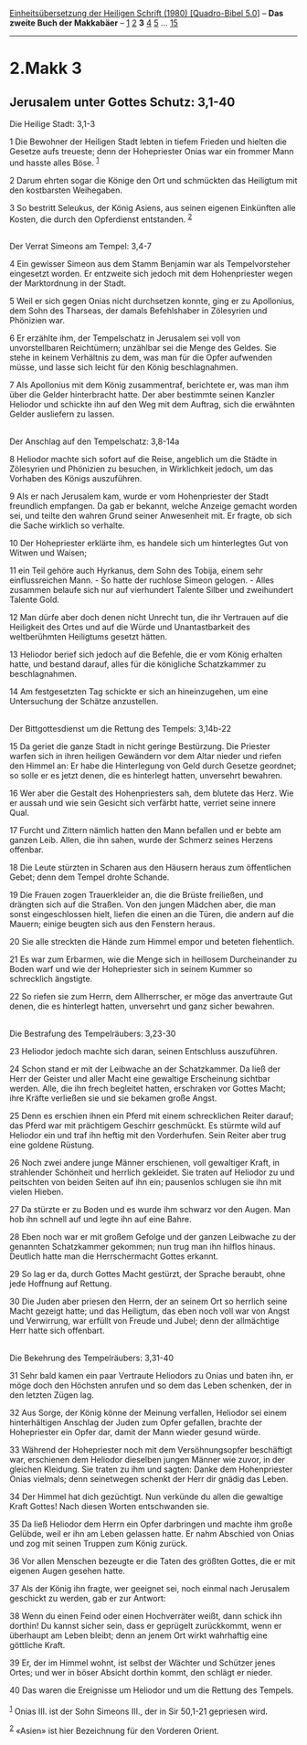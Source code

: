 :PROPERTIES:
:ID:       ccdf75a2-d790-406f-851c-9b2d5521cf3b
:END:
<<navbar>>
[[../index.html][Einheitsübersetzung der Heiligen Schrift (1980)
[Quadro-Bibel 5.0]]] -- *Das zweite Buch der Makkabäer* --
[[file:2.Makk_1.html][1]] [[file:2.Makk_2.html][2]] *3*
[[file:2.Makk_4.html][4]] [[file:2.Makk_5.html][5]] ...
[[file:2.Makk_15.html][15]]

--------------

* 2.Makk 3
  :PROPERTIES:
  :CUSTOM_ID: makk-3
  :END:

<<verses>>

<<v1>>
** Jerusalem unter Gottes Schutz: 3,1-40
   :PROPERTIES:
   :CUSTOM_ID: jerusalem-unter-gottes-schutz-31-40
   :END:
**** Die Heilige Stadt: 3,1-3
     :PROPERTIES:
     :CUSTOM_ID: die-heilige-stadt-31-3
     :END:
1 Die Bewohner der Heiligen Stadt lebten in tiefem Frieden und hielten
die Gesetze aufs treueste; denn der Hohepriester Onias war ein frommer
Mann und hasste alles Böse. ^{[[#fn1][1]]}

<<v2>>
2 Darum ehrten sogar die Könige den Ort und schmückten das Heiligtum mit
den kostbarsten Weihegaben.

<<v3>>
3 So bestritt Seleukus, der König Asiens, aus seinen eigenen Einkünften
alle Kosten, die durch den Opferdienst entstanden. ^{[[#fn2][2]]}\\
\\

<<v4>>
**** Der Verrat Simeons am Tempel: 3,4-7
     :PROPERTIES:
     :CUSTOM_ID: der-verrat-simeons-am-tempel-34-7
     :END:
4 Ein gewisser Simeon aus dem Stamm Benjamin war als Tempelvorsteher
eingesetzt worden. Er entzweite sich jedoch mit dem Hohenpriester wegen
der Marktordnung in der Stadt.

<<v5>>
5 Weil er sich gegen Onias nicht durchsetzen konnte, ging er zu
Apollonius, dem Sohn des Tharseas, der damals Befehlshaber in Zölesyrien
und Phönizien war.

<<v6>>
6 Er erzählte ihm, der Tempelschatz in Jerusalem sei voll von
unvorstellbaren Reichtümern; unzählbar sei die Menge des Geldes. Sie
stehe in keinem Verhältnis zu dem, was man für die Opfer aufwenden
müsse, und lasse sich leicht für den König beschlagnahmen.

<<v7>>
7 Als Apollonius mit dem König zusammentraf, berichtete er, was man ihm
über die Gelder hinterbracht hatte. Der aber bestimmte seinen Kanzler
Heliodor und schickte ihn auf den Weg mit dem Auftrag, sich die
erwähnten Gelder ausliefern zu lassen.\\
\\

<<v8>>
**** Der Anschlag auf den Tempelschatz: 3,8-14a
     :PROPERTIES:
     :CUSTOM_ID: der-anschlag-auf-den-tempelschatz-38-14a
     :END:
8 Heliodor machte sich sofort auf die Reise, angeblich um die Städte in
Zölesyrien und Phönizien zu besuchen, in Wirklichkeit jedoch, um das
Vorhaben des Königs auszuführen.

<<v9>>
9 Als er nach Jerusalem kam, wurde er vom Hohenpriester der Stadt
freundlich empfangen. Da gab er bekannt, welche Anzeige gemacht worden
sei, und teilte den wahren Grund seiner Anwesenheit mit. Er fragte, ob
sich die Sache wirklich so verhalte.

<<v10>>
10 Der Hohepriester erklärte ihm, es handele sich um hinterlegtes Gut
von Witwen und Waisen;

<<v11>>
11 ein Teil gehöre auch Hyrkanus, dem Sohn des Tobija, einem sehr
einflussreichen Mann. - So hatte der ruchlose Simeon gelogen. - Alles
zusammen belaufe sich nur auf vierhundert Talente Silber und zweihundert
Talente Gold.

<<v12>>
12 Man dürfe aber doch denen nicht Unrecht tun, die ihr Vertrauen auf
die Heiligkeit des Ortes und auf die Würde und Unantastbarkeit des
weltberühmten Heiligtums gesetzt hätten.

<<v13>>
13 Heliodor berief sich jedoch auf die Befehle, die er vom König
erhalten hatte, und bestand darauf, alles für die königliche
Schatzkammer zu beschlagnahmen.

<<v14>>
14 Am festgesetzten Tag schickte er sich an hineinzugehen, um eine
Untersuchung der Schätze anzustellen.\\
\\

<<v15>>
**** Der Bittgottesdienst um die Rettung des Tempels: 3,14b-22
     :PROPERTIES:
     :CUSTOM_ID: der-bittgottesdienst-um-die-rettung-des-tempels-314b-22
     :END:
15 Da geriet die ganze Stadt in nicht geringe Bestürzung. Die Priester
warfen sich in ihren heiligen Gewändern vor dem Altar nieder und riefen
den Himmel an: Er habe die Hinterlegung von Geld durch Gesetze geordnet;
so solle er es jetzt denen, die es hinterlegt hatten, unversehrt
bewahren.

<<v16>>
16 Wer aber die Gestalt des Hohenpriesters sah, dem blutete das Herz.
Wie er aussah und wie sein Gesicht sich verfärbt hatte, verriet seine
innere Qual.

<<v17>>
17 Furcht und Zittern nämlich hatten den Mann befallen und er bebte am
ganzen Leib. Allen, die ihn sahen, wurde der Schmerz seines Herzens
offenbar.

<<v18>>
18 Die Leute stürzten in Scharen aus den Häusern heraus zum öffentlichen
Gebet; denn dem Tempel drohte Schande.

<<v19>>
19 Die Frauen zogen Trauerkleider an, die die Brüste freiließen, und
drängten sich auf die Straßen. Von den jungen Mädchen aber, die man
sonst eingeschlossen hielt, liefen die einen an die Türen, die andern
auf die Mauern; einige beugten sich aus den Fenstern heraus.

<<v20>>
20 Sie alle streckten die Hände zum Himmel empor und beteten
flehentlich.

<<v21>>
21 Es war zum Erbarmen, wie die Menge sich in heillosem Durcheinander zu
Boden warf und wie der Hohepriester sich in seinem Kummer so schrecklich
ängstigte.

<<v22>>
22 So riefen sie zum Herrn, dem Allherrscher, er möge das anvertraute
Gut denen, die es hinterlegt hatten, unversehrt und ganz sicher
bewahren.\\
\\

<<v23>>
**** Die Bestrafung des Tempelräubers: 3,23-30
     :PROPERTIES:
     :CUSTOM_ID: die-bestrafung-des-tempelräubers-323-30
     :END:
23 Heliodor jedoch machte sich daran, seinen Entschluss auszuführen.

<<v24>>
24 Schon stand er mit der Leibwache an der Schatzkammer. Da ließ der
Herr der Geister und aller Macht eine gewaltige Erscheinung sichtbar
werden. Alle, die ihn frech begleitet hatten, erschraken vor Gottes
Macht; ihre Kräfte verließen sie und sie bekamen große Angst.

<<v25>>
25 Denn es erschien ihnen ein Pferd mit einem schrecklichen Reiter
darauf; das Pferd war mit prächtigem Geschirr geschmückt. Es stürmte
wild auf Heliodor ein und traf ihn heftig mit den Vorderhufen. Sein
Reiter aber trug eine goldene Rüstung.

<<v26>>
26 Noch zwei andere junge Männer erschienen, voll gewaltiger Kraft, in
strahlender Schönheit und herrlich gekleidet. Sie traten auf Heliodor zu
und peitschten von beiden Seiten auf ihn ein; pausenlos schlugen sie ihn
mit vielen Hieben.

<<v27>>
27 Da stürzte er zu Boden und es wurde ihm schwarz vor den Augen. Man
hob ihn schnell auf und legte ihn auf eine Bahre.

<<v28>>
28 Eben noch war er mit großem Gefolge und der ganzen Leibwache zu der
genannten Schatzkammer gekommen; nun trug man ihn hilflos hinaus.
Deutlich hatte man die Herrschermacht Gottes erkannt.

<<v29>>
29 So lag er da, durch Gottes Macht gestürzt, der Sprache beraubt, ohne
jede Hoffnung auf Rettung.

<<v30>>
30 Die Juden aber priesen den Herrn, der an seinem Ort so herrlich seine
Macht gezeigt hatte; und das Heiligtum, das eben noch voll war von Angst
und Verwirrung, war erfüllt von Freude und Jubel; denn der allmächtige
Herr hatte sich offenbart.\\
\\

<<v31>>
**** Die Bekehrung des Tempelräubers: 3,31-40
     :PROPERTIES:
     :CUSTOM_ID: die-bekehrung-des-tempelräubers-331-40
     :END:
31 Sehr bald kamen ein paar Vertraute Heliodors zu Onias und baten ihn,
er möge doch den Höchsten anrufen und so dem das Leben schenken, der in
den letzten Zügen lag.

<<v32>>
32 Aus Sorge, der König könne der Meinung verfallen, Heliodor sei einem
hinterhältigen Anschlag der Juden zum Opfer gefallen, brachte der
Hohepriester ein Opfer dar, damit der Mann wieder gesund würde.

<<v33>>
33 Während der Hohepriester noch mit dem Versöhnungsopfer beschäftigt
war, erschienen dem Heliodor dieselben jungen Männer wie zuvor, in der
gleichen Kleidung. Sie traten zu ihm und sagten: Danke dem Hohenpriester
Onias vielmals; denn seinetwegen schenkt der Herr dir gnädig das Leben.

<<v34>>
34 Der Himmel hat dich gezüchtigt. Nun verkünde du allen die gewaltige
Kraft Gottes! Nach diesen Worten entschwanden sie.

<<v35>>
35 Da ließ Heliodor dem Herrn ein Opfer darbringen und machte ihm große
Gelübde, weil er ihn am Leben gelassen hatte. Er nahm Abschied von Onias
und zog mit seinen Truppen zum König zurück.

<<v36>>
36 Vor allen Menschen bezeugte er die Taten des größten Gottes, die er
mit eigenen Augen gesehen hatte.

<<v37>>
37 Als der König ihn fragte, wer geeignet sei, noch einmal nach
Jerusalem geschickt zu werden, gab er zur Antwort:

<<v38>>
38 Wenn du einen Feind oder einen Hochverräter weißt, dann schick ihn
dorthin! Du kannst sicher sein, dass er geprügelt zurückkommt, wenn er
überhaupt am Leben bleibt; denn an jenem Ort wirkt wahrhaftig eine
göttliche Kraft.

<<v39>>
39 Er, der im Himmel wohnt, ist selbst der Wächter und Schützer jenes
Ortes; und wer in böser Absicht dorthin kommt, den schlägt er nieder.

<<v40>>
40 Das waren die Ereignisse um Heliodor und um die Rettung des
Tempels.\\
\\

^{[[#fnm1][1]]} Onias III. ist der Sohn Simeons III., der in Sir 50,1-21
gepriesen wird.

^{[[#fnm2][2]]} «Asien» ist hier Bezeichnung für den Vorderen Orient.
